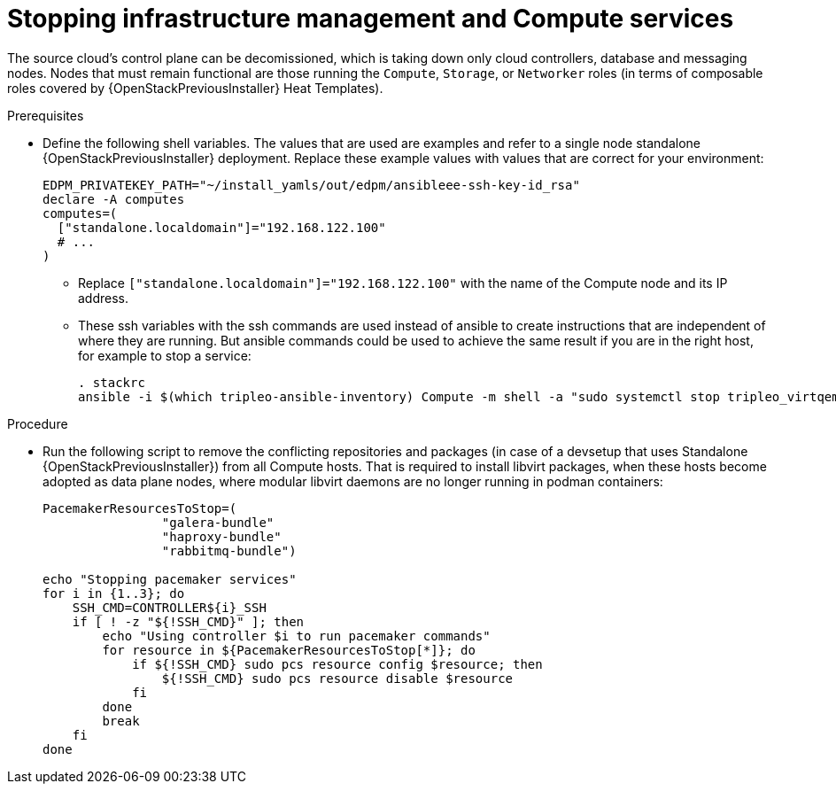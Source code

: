 [id="stopping-infrastructure-management-and-compute-services_{context}"]

= Stopping infrastructure management and Compute services

The source cloud's control plane can be decomissioned,
which is taking down only cloud controllers, database and messaging nodes.
Nodes that must remain functional are those running the `Compute`, `Storage`,
or `Networker` roles (in terms of composable roles covered by
{OpenStackPreviousInstaller} Heat Templates).

.Prerequisites

* Define the following shell variables. The values that are used are examples and refer to a single node standalone {OpenStackPreviousInstaller} deployment. Replace these example values with values that are correct for your environment:
+
[subs=+quotes]
----
ifeval::["{build}" != "downstream"]
EDPM_PRIVATEKEY_PATH="~/install_yamls/out/edpm/ansibleee-ssh-key-id_rsa"
endif::[]
ifeval::["{build}" == "downstream"]
EDPM_PRIVATEKEY_PATH="*<path to SSH key>*"
endif::[]
declare -A computes
computes=(
  ["standalone.localdomain"]="192.168.122.100"
  # ...
)
----
+
** Replace `["standalone.localdomain"]="192.168.122.100"` with the name of the Compute node and its IP address.
** These ssh variables with the ssh commands are used instead of ansible to create instructions that are independent of where they are running. But ansible commands could be used to achieve the same result if you are in the right host, for example to stop a service:
+
----
. stackrc
ansible -i $(which tripleo-ansible-inventory) Compute -m shell -a "sudo systemctl stop tripleo_virtqemud.service" -b
----

.Procedure

* Run the following script to remove the conflicting repositories and packages (in case of a devsetup that uses Standalone {OpenStackPreviousInstaller}) from all Compute hosts. That is required to install libvirt packages, when these hosts become adopted as data plane nodes, where modular libvirt daemons are no longer running in podman containers:
+
----

PacemakerResourcesToStop=(
                "galera-bundle"
                "haproxy-bundle"
                "rabbitmq-bundle")

echo "Stopping pacemaker services"
for i in {1..3}; do
    SSH_CMD=CONTROLLER${i}_SSH
    if [ ! -z "${!SSH_CMD}" ]; then
        echo "Using controller $i to run pacemaker commands"
        for resource in ${PacemakerResourcesToStop[*]}; do
            if ${!SSH_CMD} sudo pcs resource config $resource; then
                ${!SSH_CMD} sudo pcs resource disable $resource
            fi
        done
        break
    fi
done
----
